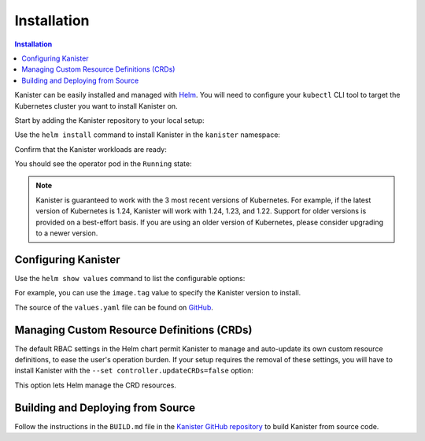 .. _install:

Installation
************

.. contents:: Installation
  :local:

Kanister can be easily installed and managed with `Helm <https://helm.sh>`_. You
will need to configure your ``kubectl`` CLI tool to target the Kubernetes
cluster you want to install Kanister on.

Start by adding the Kanister repository to your local setup:

.. substitution-code-block:: bash

  helm repo add kanister https://charts.kanister.io/

Use the ``helm install`` command to install Kanister in the ``kanister``
namespace:

.. substitution-code-block:: bash

  helm -n kanister upgrade --install kanister --create-namespace kanister/kanister-operator

Confirm that the Kanister workloads are ready:

.. substitution-code-block:: bash

  kubectl -n kanister get po

You should see the operator pod in the ``Running`` state:

.. substitution-code-block:: bash

  NAME                                          READY   STATUS    RESTARTS        AGE
  kanister-kanister-operator-85c747bfb8-dmqnj   1/1     Running   0               15s

.. note::
  Kanister is guaranteed to work with the 3 most recent versions of Kubernetes.
  For example, if the latest version of Kubernetes is 1.24, Kanister will work
  with 1.24, 1.23, and 1.22. Support for older versions is provided on a
  best-effort basis. If you are using an older version of Kubernetes, please
  consider upgrading to a newer version.

Configuring Kanister
====================

Use the ``helm show values`` command to list the configurable options:

.. substitution-code-block:: bash

  helm show values kanister/kanister-operator

For example, you can use the ``image.tag`` value to specify the Kanister version
to install.

The source of the ``values.yaml`` file can be found on
`GitHub <https://github.com/kanisterio/kanister/blob/master/helm/kanister-operator/values.yaml>`_.


Managing Custom Resource Definitions (CRDs)
===========================================

The default RBAC settings in the Helm chart permit Kanister to manage and
auto-update its own custom resource definitions, to ease the user's operation
burden. If your setup requires the removal of these settings, you will have to
install Kanister with the ``--set controller.updateCRDs=false`` option:

.. substitution-code-block:: bash

  helm -n kanister upgade --install kanister --create-namespace kanister/kanister-operator \
    --set controller.updateCRDs=false

This option lets Helm manage the CRD resources.

Building and Deploying from Source
==================================

Follow the instructions in the ``BUILD.md`` file in the
`Kanister GitHub repository <https://github.com/kanisterio/kanister/blob/master/BUILD.md>`_
to build Kanister from source code.
